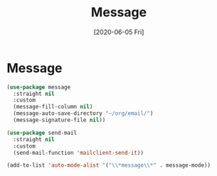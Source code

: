 #+title: Message
#+date: [2020-06-05 Fri]

* Message
#+begin_src emacs-lisp
  (use-package message
    :straight nil
    :custom
    (message-fill-column nil)
    (message-auto-save-directory "~/org/email/")
    (message-signature-file nil))
#+end_src

#+begin_src emacs-lisp
  (use-package send-mail
    :straight nil
    :custom
    (send-mail-function 'mailclient-send-it))
#+end_src

#+begin_src emacs-lisp
  (add-to-list 'auto-mode-alist '("\\*message\\*" . message-mode))
#+end_src
